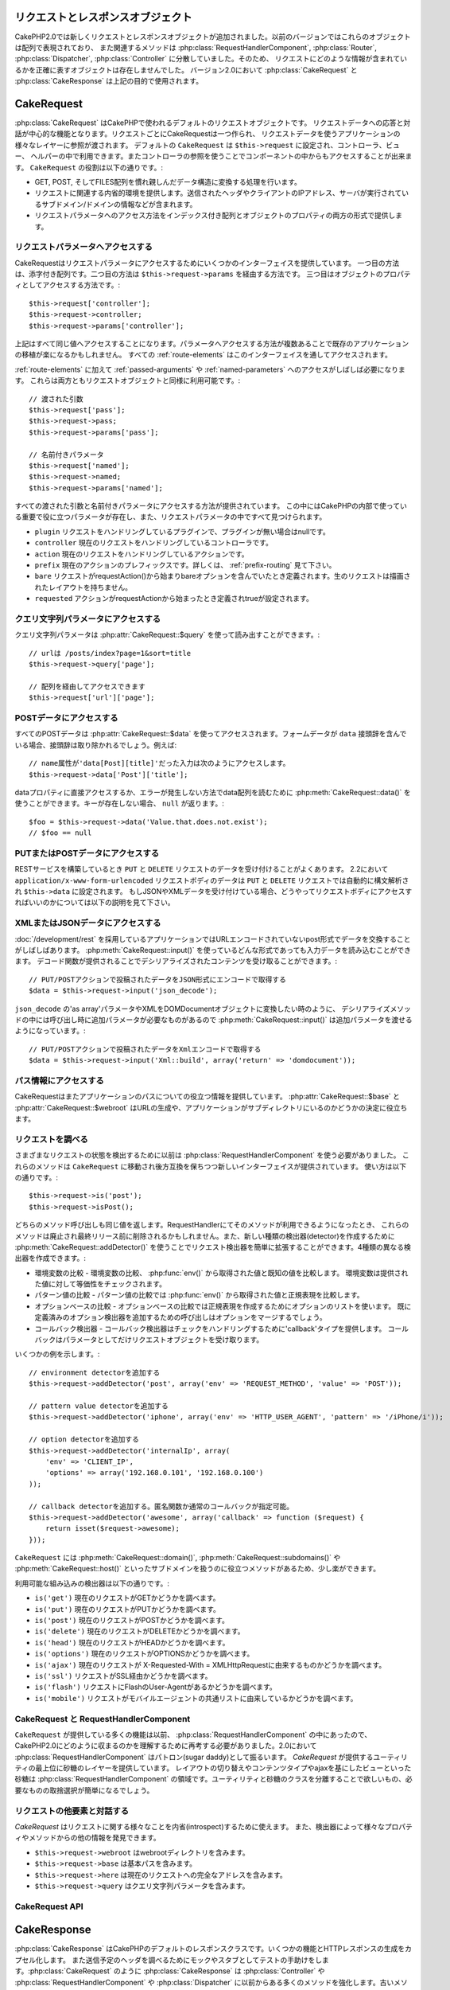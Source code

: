 リクエストとレスポンスオブジェクト
##################################

CakePHP2.0では新しくリクエストとレスポンスオブジェクトが追加されました。以前のバージョンではこれらのオブジェクトは配列で表現されており、
また関連するメソッドは :php:class:`RequestHandlerComponent`, :php:class:`Router`,
:php:class:`Dispatcher`, :php:class:`Controller` に分散していました。そのため、
リクエストにどのような情報が含まれているかを正確に表すオブジェクトは存在しませんでした。
バージョン2.0において :php:class:`CakeRequest` と :php:class:`CakeResponse` は上記の目的で使用されます。

.. index:: $this->request
.. _cake-request:

CakeRequest
###########

:php:class:`CakeRequest` はCakePHPで使われるデフォルトのリクエストオブジェクトです。
リクエストデータへの応答と対話が中心的な機能となります。リクエストごとにCakeRequestは一つ作られ、
リクエストデータを使うアプリケーションの様々なレイヤーに参照が渡されます。
デフォルトの ``CakeRequest`` は ``$this->request`` に設定され、コントローラ、ビュー、
ヘルパーの中で利用できます。またコントローラの参照を使うことでコンポーネントの中からもアクセスすることが出来ます。
``CakeRequest`` の役割は以下の通りです。:

* GET, POST, そしてFILES配列を慣れ親しんだデータ構造に変換する処理を行います。
* リクエストに関連する内省的環境を提供します。送信されたヘッダやクライアントのIPアドレス、サーバが実行されているサブドメイン/ドメインの情報などが含まれます。
* リクエストパラメータへのアクセス方法をインデックス付き配列とオブジェクトのプロパティの両方の形式で提供します。

リクエストパラメータへアクセスする
==================================

CakeRequestはリクエストパラメータにアクセスするためにいくつかのインターフェイスを提供しています。
一つ目の方法は、添字付き配列です。二つ目の方法は ``$this->request->params`` を経由する方法です。
三つ目はオブジェクトのプロパティとしてアクセスする方法です。::

    $this->request['controller'];
    $this->request->controller;
    $this->request->params['controller'];

上記はすべて同じ値へアクセスすることになります。パラメータへアクセスする方法が複数あることで既存のアプリケーションの移植が楽になるかもしれません。
すべての :ref:`route-elements` はこのインターフェイスを通してアクセスされます。

:ref:`route-elements` に加えて :ref:`passed-arguments` や :ref:`named-parameters` へのアクセスがしばしば必要になります。
これらは両方ともリクエストオブジェクトと同様に利用可能です。::

    // 渡された引数
    $this->request['pass'];
    $this->request->pass;
    $this->request->params['pass'];

    // 名前付きパラメータ
    $this->request['named'];
    $this->request->named;
    $this->request->params['named'];

すべての渡された引数と名前付きパラメータにアクセスする方法が提供されています。
この中にはCakePHPの内部で使っている重要で役に立つパラメータが存在し、また、リクエストパラメータの中ですべて見つけられます。

* ``plugin`` リクエストをハンドリングしているプラグインで、プラグインが無い場合はnullです。
* ``controller`` 現在のリクエストをハンドリングしているコントローラです。
* ``action`` 現在のリクエストをハンドリングしているアクションです。
* ``prefix`` 現在のアクションのプレフィックスです。詳しくは、 :ref:`prefix-routing` 見て下さい。
* ``bare`` リクエストがrequestAction()から始まりbareオプションを含んでいたとき定義されます。生のリクエストは描画されたレイアウトを持ちません。
* ``requested`` アクションがrequestActionから始まったとき定義されtrueが設定されます。

クエリ文字列パラメータにアクセスする
====================================

クエリ文字列パラメータは :php:attr:`CakeRequest::$query` を使って読み出すことができます。::

    // urlは /posts/index?page=1&sort=title
    $this->request->query['page'];

    // 配列を経由してアクセスできます
    $this->request['url']['page'];

POSTデータにアクセスする
========================

すべてのPOSTデータは :php:attr:`CakeRequest::$data` を使ってアクセスされます。フォームデータが ``data``
接頭辞を含んでいる場合、接頭辞は取り除かれるでしょう。例えば::

    // name属性が'data[Post][title]'だった入力は次のようにアクセスします。
    $this->request->data['Post']['title'];

dataプロパティに直接アクセスするか、エラーが発生しない方法でdata配列を読むために
:php:meth:`CakeRequest::data()` を使うことができます。キーが存在しない場合、 ``null`` が返ります。::

    $foo = $this->request->data('Value.that.does.not.exist');
    // $foo == null

PUTまたはPOSTデータにアクセスする
=================================

.. versionadded:: 2.2

RESTサービスを構築しているとき ``PUT`` と ``DELETE`` リクエストのデータを受け付けることがよくあります。
2.2において ``application/x-www-form-urlencoded`` リクエストボディのデータは ``PUT``
と ``DELETE`` リクエストでは自動的に構文解析され ``$this->data`` に設定されます。
もしJSONやXMLデータを受け付けている場合、どうやってリクエストボディにアクセスすればいいのかについては以下の説明を見て下さい。

XMLまたはJSONデータにアクセスする
=================================

:doc:`/development/rest` を採用しているアプリケーションではURLエンコードされていないpost形式でデータを交換することがしばしばあります。
:php:meth:`CakeRequest::input()` を使っているどんな形式であっても入力データを読み込むことができます。
デコード関数が提供されることでデシリアライズされたコンテンツを受け取ることができます。::

    // PUT/POSTアクションで投稿されたデータをJSON形式にエンコードで取得する
    $data = $this->request->input('json_decode');

``json_decode`` の'as array'パラメータやXMLをDOMDocumentオブジェクトに変換したい時のように、
デシリアライズメソッドの中には呼び出し時に追加パラメータが必要なものがあるので :php:meth:`CakeRequest::input()`
は追加パラメータを渡せるようになっています。::

    // PUT/POSTアクションで投稿されたデータをXmlエンコードで取得する
    $data = $this->request->input('Xml::build', array('return' => 'domdocument'));

パス情報にアクセスする
======================

CakeRequestはまたアプリケーションのパスについての役立つ情報を提供しています。 :php:attr:`CakeRequest::$base`
と :php:attr:`CakeRequest::$webroot` はURLの生成や、アプリケーションがサブディレクトリにいるのかどうかの決定に役立ちます。

.. _check-the-request:

リクエストを調べる
==================

さまざまなリクエストの状態を検出するために以前は :php:class:`RequestHandlerComponent` を使う必要がありました。
これらのメソッドは ``CakeRequest`` に移動され後方互換を保ちつつ新しいインターフェイスが提供されています。
使い方は以下の通りです。::

    $this->request->is('post');
    $this->request->isPost();

どちらのメソッド呼び出しも同じ値を返します。RequestHandlerにてそのメソッドが利用できるようになったとき、
これらのメソッドは廃止され最終リリース前に削除されるかもしれません。また、新しい種類の検出器(detector)を作成するために
:php:meth:`CakeRequest::addDetector()` を使うことでリクエスト検出器を簡単に拡張することができます。4種類の異なる検出器を作成できます。:

* 環境変数の比較 - 環境変数の比較、 :php:func:`env()` から取得された値と既知の値を比較します。
  環境変数は提供された値に対して等価性をチェックされます。
* パターン値の比較 - パターン値の比較では :php:func:`env()` から取得された値と正規表現を比較します。
* オプションベースの比較 - オプションベースの比較では正規表現を作成するためにオプションのリストを使います。
  既に定義済みのオプション検出器を追加するための呼び出しはオプションをマージするでしょう。
* コールバック検出器 - コールバック検出器はチェックをハンドリングするために'callback'タイプを提供します。
  コールバックはパラメータとしてだけリクエストオブジェクトを受け取ります。

いくつかの例を示します。::

    // environment detectorを追加する
    $this->request->addDetector('post', array('env' => 'REQUEST_METHOD', 'value' => 'POST'));

    // pattern value detectorを追加する
    $this->request->addDetector('iphone', array('env' => 'HTTP_USER_AGENT', 'pattern' => '/iPhone/i'));

    // option detectorを追加する
    $this->request->addDetector('internalIp', array(
        'env' => 'CLIENT_IP',
        'options' => array('192.168.0.101', '192.168.0.100')
    ));

    // callback detectorを追加する。匿名関数か通常のコールバックが指定可能。
    $this->request->addDetector('awesome', array('callback' => function ($request) {
        return isset($request->awesome);
    }));

``CakeRequest`` には :php:meth:`CakeRequest::domain()`, :php:meth:`CakeRequest::subdomains()` や
:php:meth:`CakeRequest::host()` といったサブドメインを扱うのに役立つメソッドがあるため、少し楽ができます。

利用可能な組み込みの検出器は以下の通りです。:

* ``is('get')`` 現在のリクエストがGETかどうかを調べます。
* ``is('put')`` 現在のリクエストがPUTかどうかを調べます。
* ``is('post')`` 現在のリクエストがPOSTかどうかを調べます。
* ``is('delete')`` 現在のリクエストがDELETEかどうかを調べます。
* ``is('head')`` 現在のリクエストがHEADかどうかを調べます。
* ``is('options')`` 現在のリクエストがOPTIONSかどうかを調べます。
* ``is('ajax')`` 現在のリクエストが X-Requested-With = XMLHttpRequestに由来するものかどうかを調べます。
* ``is('ssl')`` リクエストがSSL経由かどうかを調べます。
* ``is('flash')`` リクエストにFlashのUser-Agentがあるかどうかを調べます。
* ``is('mobile')`` リクエストがモバイルエージェントの共通リストに由来しているかどうかを調べます。

CakeRequest と RequestHandlerComponent
======================================

``CakeRequest`` が提供している多くの機能は以前、 :php:class:`RequestHandlerComponent` の中にあったので、
CakePHP2.0にどのように収まるのかを理解するために再考する必要がありました。2.0において :php:class:`RequestHandlerComponent`
はパトロン(sugar daddy)として振るいます。 `CakeRequest` が提供するユーティリティの最上位に砂糖のレイヤーを提供しています。
レイアウトの切り替えやコンテンツタイプやajaxを基にしたビューといった砂糖は :php:class:`RequestHandlerComponent`
の領域です。ユーティリティと砂糖のクラスを分離することで欲しいもの、必要なものの取捨選択が簡単になるでしょう。

リクエストの他要素と対話する
============================

`CakeRequest` はリクエストに関する様々なことを内省(introspect)するために使えます。
また、検出器によって様々なプロパティやメソッドからの他の情報を発見できます。

* ``$this->request->webroot`` はwebrootディレクトリを含みます。
* ``$this->request->base`` は基本パスを含みます。
* ``$this->request->here`` は現在のリクエストへの完全なアドレスを含みます。
* ``$this->request->query`` はクエリ文字列パラメータを含みます。

CakeRequest API
===============

.. php:class:: CakeRequest

    CakeRequestはリクエストパラメータのハンドリングをカプセル化し、内省化します。

.. php:method:: domain()

    アプリケーションが実行されているドメイン名を返します。

.. php:method:: subdomains()

    アプリケーションが実行されているサブドメインを配列で返します。

.. php:method:: host()

    アプリケーションのホスト名を返します。

.. php:method:: method()

    リクエストのHTTPメソッドを返します。

.. php:method:: referer()

    リクエストのリファラを返します。

.. php:method:: clientIp()

    現在アクセスしているクライアントのIPアドレスを返します。

.. php:method:: header()

    リクエストで使われている``HTTP_*``ヘッダにアクセスできます。::

        $this->request->header('User-Agent');

    この例の場合、リクエストで使われているユーザエージェントが返るでしょう。

.. php:method:: input($callback, [$options])

    リクエストとデコード関数を通して渡されたinputデータを取得します。デコード関数の追加パラメータはinput()の引数として渡す事ができます。

.. php:method:: data($key)

    リクエストデータへドット記法によるアクセスを提供します。リクエストデータの読み込みと変更が可能です。また次のように連鎖的に呼び出す事をできます。::

        // リクエストデータを修正し、フォームフィールドを生成できます。
        $this->request->data('Post.title', 'New post')
            ->data('Comment.1.author', 'Mark');

        // データの取得もできます。
        $value = $this->request->data('Post.title');

.. php:method:: is($check)

    リクエストがある基準に適合するかどうかを調べます。 :php:meth:`CakeRequest::addDetector()` で追加された追加のルールと同様に組み込みの検出ルールを使えます。

.. php:method:: addDetector($name, $callback)

    is()と一緒に使われる検出器を追加します。詳しくは、 :ref:`check-the-request` を参照して下さい。

.. php:method:: accepts($type)

    クライアントがどのコンテンツタイプを受理するかを調べます。また、特定のコンテンツタイプが受理されるかどうかを調べます。

    すべてのタイプを取得::

        $this->request->accepts();

    あるタイプについて調べる::

        $this->request->accepts('application/json');

.. php:staticmethod:: acceptLanguage($language)

    クライアントによって受理されるすべての言語を取得します。また、特定の言語が受理されるかどうかを調べます。

    受理される言語のリストを取得::

        CakeRequest::acceptLanguage();

    特定の言語が受理されるかどうかを調べる::

        CakeRequest::acceptLanguage('es-es');

.. php:attr:: data

    POSTデータの配列です。 :php:meth:`CakeRequest::data()` を使うとエラーが発生しないようにしつつプロパティを読み込むことができます。

.. php:attr:: query

    クエリ文字列パラメータの配列です。

.. php:attr:: params

    ルート要素とリクエストパラメータの配列です。

.. php:attr:: here

    現在のリクエストのuriを返します。

.. php:attr:: base

    アプリケーションへのベースパスです。アプリケーションがサブディレクトリに配置されていない限り、普通は ``/`` です。

.. php:attr:: webroot

    現在のwebrootてす。

.. index:: $this->response

CakeResponse
############

:php:class:`CakeResponse` はCakePHPのデフォルトのレスポンスクラスです。いくつかの機能とHTTPレスポンスの生成をカプセル化します。
また送信予定のヘッダを調べるためにモックやスタブとしてテストの手助けをします。:php:class:`CakeRequest` のように
:php:class:`CakeResponse` は :php:class:`Controller` や :php:class:`RequestHandlerComponent`
や :php:class:`Dispatcher` に以前からある多くのメソッドを強化します。古いメソッドは廃止され
:php:class:`CakeResponse` の使用が推奨されます。

``CakeResponse`` は次のような共通のレスポンスをラップするためのインターフェイスを提供します。:

* リダイレクトのためにヘッダを送ること。
* コンテンツタイプヘッダを送ること。
* ヘッダを送ること。
* レスポンスボディを送ること。

レスポンスクラスを変更する
==========================

CakePHPはデフォルトで  ``CakeResponse`` を使います。 ``CakeResponse`` は柔軟で透過的にクラスが使われます。
しかし、このクラスをアプリケーション固有のクラスに置き換える必要がある場合、 ``CakeResponse``
をオーバーライドして独自のクラスで置き換えることができます。それはindex.phpで使われているCakeResponseを置き換えることで実現できます。

この置き換えによってすべてのコントローラが :php:class:`CakeResponse` の代わりに
``CustomResponse`` を使えるようになります。またコントローラの中で  ``$this->response``
と設定することでレスポンスインスタンスを置き換えることができます。レスポンスオブジェクトのオーバーライドは
``header()`` とやりとりするメソッドをスタブ化しやすくするので、テストで使いやすいです。
詳しくは :ref:`cakeresponse-testing` を参照して下さい。

コンテンツタイプを扱う
======================

:php:meth:`CakeResponse::type()` を使うことでアプリケーションレスポンスのContent-Typeを制御することができます。
もしCakeResponseに組み込まれていないコンテンツタイプを扱う必要がある場合、以下のように
``type()`` を使って設定することが出来ます。::

    // vCard タイプを追加する
    $this->response->type(array('vcf' => 'text/v-card'));

    // レスポンスのContent-Typeをcardに設定する
    $this->response->type('vcf');

大抵の場合、追加のコンテンツタイプはコントローラの ``beforeFilter`` コールバックの中で設定したいと思うので、
:php:class:`RequestHandlerComponent` が提供するビューの自動切り替え機能を活用できます。

添付ファイルを送る
==================

コントローラからのレスポンスをダウンロードファイルとして送りたいときがあります。それは
:doc:`/views/media-view` を使うか、 ``CakeResponse`` の機能を使うことで実現できます。
:php:meth:`CakeResponse::download()` はダウンロードファイルとしてレスポンスを送れるようにしてくれます。::

    public function sendFile($id)
    {
        $this->autoRender = false;

        $file = $this->Attachment->getFile($id);
        $this->response->type($file['type']);
        $this->response->download($file['name']);
        $this->response->body($file['content']);
    }

上記の例では :php:class:`MediaView` を使わずにファイルダウンロードのレスポンスを生成する場合、
CakeResponseをどのように使えばよいかを示しています。

ヘッダを設定する
================

ヘッダの設定は :php:meth:`CakeResponse::header()` で行われます。このメソッドは少し違ったパラメータ設定と一緒に呼ばれます。::

    // ヘッダを一つ設定する
    $this->response->header('Location', 'http://example.com');

    // 複数ヘッダを設定する
    $this->response->header(array('Location' => 'http://example.com', 'X-Extra' => 'My header'));
    $this->response->header(array('WWW-Authenticate: Negotiate', 'Content-type: application/pdf'));

同じヘッダを複数回設定すると、普通のheader呼び出しと同じように、以前の値を上書きしていしまいます。
:php:meth:`CakeResponse::header()` が呼び出されなければヘッダは送られません。これらのヘッダはレスポンスが実際に送られるまでバッファリングされます。

ブラウザキャッシュと対話する
============================

時々、コントローラアクションの結果をキャッシュしないようにブラウザに強制する必要がでてきます。
:php:meth:`CakeResponse::disableCache()` はそういった目的で使われます。::

    public function index()
    {
        // do something.
        $this->response->disableCache();
    }

.. warning::

    Internet Explorerにファイルを送ろうとしている場合、SSLドメインからのダウンロードと一緒にdisableCache()を使うことをエラーにすることができます。

また、:php:meth:`CakeResponse::cache()` を使ってクライアントにレスポンスをキャッシュして欲しいことを伝えられます。::

    public function index()
    {
        //do something
        $this->response->cache('-1 minute', '+5 days');
    }

上記の例では、訪問者の体感スピード向上のため、クライアントにレスポンス結果を5日間キャッシュするように伝えています。 ``cache()`` は\
第一引数をLast-Modifiedヘッダの値に設定します。ExpiresヘッダとMax-ageヘッダは\
第二引数の値をもとに設定されます。Cache-Controlヘッダにはpublicが設定されます。

.. _cake-response-caching:

HTTPキャッシュをチューニングする
================================

アプリケーションの速度を改善するための簡単で最善の方法の一つはHTTPキャッシュを使う事です。
このキャッシュモデルの元では、modified time, response entity tagなどいくつかのヘッダを設定することでレスポンスのキャッシュコピーを使うべきかどうかをクライアントが決定できるように助ける事が求められます。

キャッシュやデータが変更されたときに無効化(更新)するロジックのコードを持つのではなく、
HTTPは二つのモデル、expirationとvalidationを使います。これらは大抵の場合、自身でキャッシュを管理するよりかなり単純です。

:php:meth:`CakeResponse::cache()` と独立して、HTTPキャッシュヘッダをチューニングするための様々なメソッドが使えます。
この点に関して、ブラウザやリバースプロキシのキャッシュよりも有利だと言えます。

Cache Controlヘッダ
-------------------

.. versionadded:: 2.1

キャッシュ制御ヘッダはexpirationモデルの元で使われ、複数の指示を含んでいます。ブラウザやプロキシがどのようにキャッシュされたコンテンツを扱うのかをその指示で変更することができます。
Cache-Control ヘッダは以下の通りです。::

    Cache-Control: private, max-age=3600, must-revalidate

変更されない妥当なCache-Controlヘッダを生成するいくつかのユーティリティメソッドを用いることで ``CakeResponse``
クラスはこのヘッダを設定します。一つ目は、:php:meth:`CakeResponse::sharable()` メソッドです。
このメソッドは異なるユーザやクライアントの間で共有出来ることを考慮されたレスポンスかどうかを示します。
このメソッドは実際には、このヘッダが `public` または `private` のどちらなのかを制御しています。
privateにレスポンスを設定することは、レスポンスのすべてまたはその一部が特定のユーザ用であることを示しています。
共有キャッシュのメリットを活かすためにはコントロールディレクティブをpublicに設定する必要があります。

このメソッドの二番目のパラメータはキャッシュの `max-age` を指定するために使われます。
このパラメータはレスポンスが古いと見なされる秒数を表しています。::

    public function view()
    {
        ...
        // Cache-Control を3600秒の間、publicとして設定
        $this->response->sharable(true, 3600);
    }

    public function my_data()
    {
        ...
        // Cache-Control を3600秒の間、privateとして設定
        $this->response->sharable(false, 3600);
    }

``CakeResponse`` はCache-Controlヘッダの中で各コンポーネントを設定するための分割されたメソッドを公開しています。

Expirationヘッダ
----------------

.. versionadded:: 2.1

cache expirationモデルのもとではまた、 `Expires` ヘッダを設定することが出来ます。このヘッダは、
HTTP仕様によるとレスポンスが古いと見なされる日時を表しています。このヘッダは :php:meth:`CakeResponse::expires()` メソッドを使って設定されます。::

    public function view()
    {
        $this->response->expires('+5 days');
    }

またこのメソッドは、DateTimeまたはDateTimeクラスによって構文解析可能な文字列を受け付けます。

Etagヘッダ
----------

.. versionadded:: 2.1

HTTPにおけるキャッシュの検証はコンテンツが定期的に変化するような場合によく使われ、
キャッシュが古いと見なせる場合にのみレスポンスコンテンツが生成されることをアプリケーションに求めます。
このモデルのもとでは、クライアントはページを直接使う代わりにキャッシュの中に保存し続け、アプリケーションに毎回リソースが変更されたかどうかを尋ねます。
これはイメージや他のアセットといった静的なリソースに対して使われる場合が多いです。

Etagヘッダ(entity tagと呼ばれる)は要求されたリソースを識別するための一意な文字列です。大抵の場合はファイルのチェックサムのようなもので、
リソースが一致するかどうかを調べるためにキャッシュはチェックサムを比較するでしょう。

実際にこのヘッダを使うメリットを得るためには、手動で :php:meth:`CakeResponse::checkNotModified()`
メソッドを呼び出すかコントローラに :php:class:`RequestHandlerComponent` を読み込まなければなりません。::

    public function index()
    {
        $articles = $this->Article->find('all');
        $this->response->etag($this->Article->generateHash($articles));
        if ($this->response->checkNotModified($this->request)) {
            return $this->response;
        }
        ...
    }

Last Modifiedヘッダ
-------------------

.. versionadded:: 2.1

HTTPキャッシュのvalidationモデルのもとでは、リソースが最後に変更された日時を示すために `Last-Modified` ヘッダを設定することができます。
このヘッダを設定するとCakePHPがキャッシュしているクライアントにレスポンスが変更されたのかどうかを返答する手助けとなります。

実際にこのヘッダを使うメリットを得るためには、 :php:meth:`CakeResponse::checkNotModified()`
メソッドを呼び出すかコントローラに :php:class:`RequestHandlerComponent` を読み込まなければなりません。::

    public function view()
    {
        $article = $this->Article->find('first');
        $this->response->modified($article['Article']['modified']);
        if ($this->response->checkNotModified($this->request)) {
            return $this->response;
        }
        ...
    }

Varyヘッダ
----------

時には同じURLで異なるコンテンツを提供したいと思うかもしれません。これは多国語対応ページがある場合やブラウザごとに異なるHTMLを返すようなケースでしばしばおこります。
そのような状況ではVaryヘッダを使えます。::

        $this->response->vary('User-Agent');
        $this->response->vary('Accept-Encoding', 'User-Agent');
        $this->response->vary('Accept-Language');

.. _cakeresponse-testing:

CakeResponseとテスト
====================

コントローラとコンポーネントのテストが簡単に実施できた時、``CakeResponse`` を使っていて良かったと思うかもしれません。
いくつものオブジェクトを横断して使われるメソッドの代わりに、コントローラとコンポーネントが ``CakeResponse``
に委譲しているのをまねる(mock)オブジェクトを準備するだけでよくなります。このことで'単体'テストを作りやすくなり、コントローラのテスト実施が簡単になります。::

    public function testSomething()
    {
        $this->controller->response = $this->getMock('CakeResponse');
        $this->controller->response->expects($this->once())->method('header');
        // ...
    }

さらに、CLIからヘッダ設定を試みた時に起こる'ヘッダ送信'エラーを避けるためにモックを使うことができるので、コマンドラインからより簡単にテストを実行できます。

CakeResponse API
================

.. php:class:: CakeResponse

    CakeResponseはクライアントへ送信するレスポンスと対話するために役立つメソッドをたくさん提供しています。

.. php:method:: header()

    レスポンスと一緒に送られる一つまたは複数のヘッダを直接設定できます。

.. php:method:: charset()

    レスポンスの中で使われる文字コードの種類を設定します。

.. php:method:: type($type)

    レスポンスのコンテンツタイプを設定します。既知のコンテンツタイプの別名かコンテンツタイプの正式名称を使えます。

.. php:method:: cache()

    レスポンスにキャッシュヘッダを設定することが出来ます。

.. php:method:: disableCache()

    レスポンスにクライアントのキャッシュを無効にするためのヘッダを設定します。

.. php:method:: sharable($isPublic, $time)

    Cache-Controlヘッダに `public` か `private` を設定し、任意で、リソースの `max-age` ディレクティブを設定します。

    .. versionadded:: 2.1

.. php:method:: expires($date)

    `Expires` ヘッダに特定の日付を設定することができます。

    .. versionadded:: 2.1

.. php:method:: etag($tag, $weak)

    レスポンスリソースを一意に識別するために `Etag` ヘッダを設定します。

    .. versionadded:: 2.1

.. php:method:: modified($time)

    `Last-Modified` ヘッダに特定の日時を正しいフォーマットで設定します。

    .. versionadded:: 2.1

.. php:method:: checkNotModified(CakeRequest $request)

    リクエストオブジェクトとレスポンスのキャッシュヘッダを比較し、まだキャッシュが有効かどうかを決定します。
    もしまだ有効な場合、レスポンスのコンテンツは削除され `304 Not Modified` ヘッダが送られます。

    .. versionadded:: 2.1

.. php:method:: compress()

    レスポンスのgzip圧縮を使用開始します。

.. php:method:: download()

    添付ファイルとしてレスポンスを送り、ファイル名を設定できます。

.. php:method:: statusCode()

    レスポンスのステータスコードを設定できます。

.. php:method:: body()

    レスポンスのコンテンツボディを設定します。

.. php:method:: send()

    レスポンスの作成が完了した後に、send()を呼び出すことでボディと同様に設定されているすべてのヘッダが送られます。
    各リクエストの最後に :php:class:`Dispatcher` によって自動的に行われます。


.. meta::
    :title lang=en: Request and Response objects
    :keywords lang=en: request controller,request parameters,array indices,purpose index,response objects,domain information,request object,request data,interrogating,params,previous versions,introspection,dispatcher,rout,data structures,arrays,ip address,migration,indexes,cakephp
